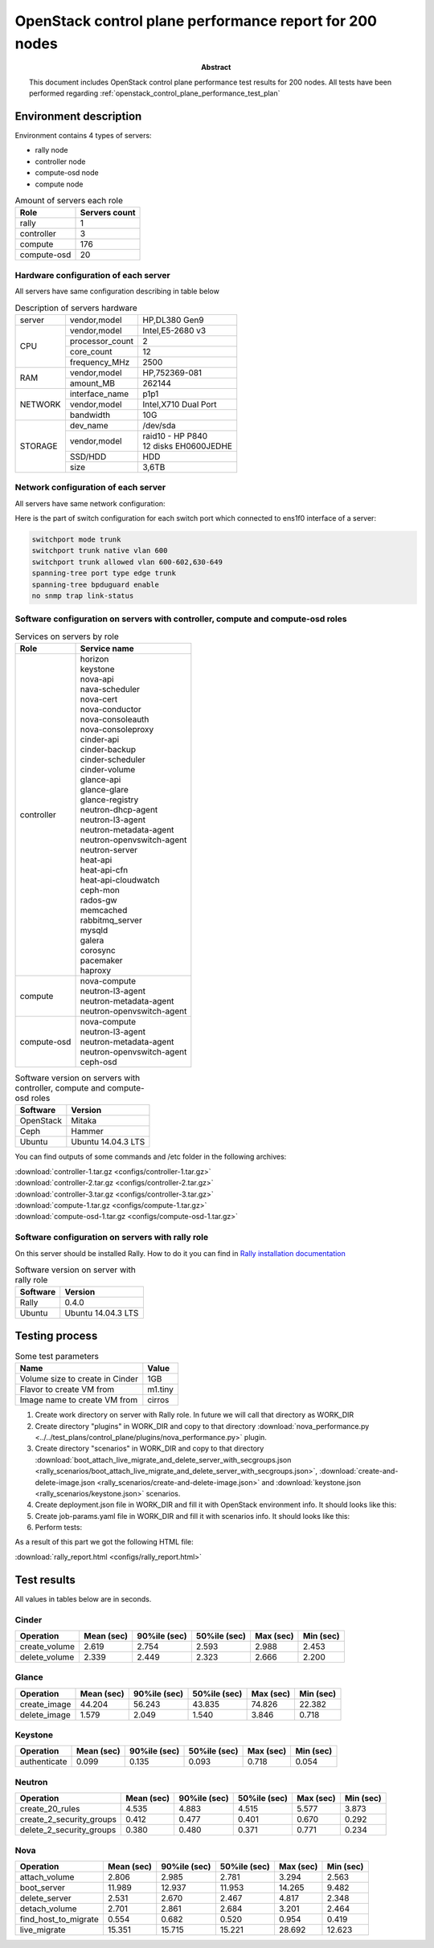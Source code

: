 
.. _openstack_control_plane_performance_report_200_nodes:

********************************************************
OpenStack control plane performance report for 200 nodes
********************************************************

:Abstract:

  This document includes OpenStack control plane performance test results for
  200 nodes.
  All tests have been performed regarding
  :ref:`openstack_control_plane_performance_test_plan`


Environment description
=======================

Environment contains 4 types of servers:

- rally node
- controller node
- compute-osd node
- compute node

.. table:: Amount of servers each role

   +------------+--------------+
   |Role        |Servers count |
   +============+==============+
   |rally       |1             |
   +------------+--------------+
   |controller  |3             |
   +------------+--------------+
   |compute     |176           |
   +------------+--------------+
   |compute-osd |20            |
   +------------+--------------+

Hardware configuration of each server
-------------------------------------

All servers have same configuration describing in table below

.. table:: Description of servers hardware

   +-------+----------------+-------------------------------+
   |server |vendor,model    |HP,DL380 Gen9                  |
   +-------+----------------+-------------------------------+
   |CPU    |vendor,model    |Intel,E5-2680 v3               |
   |       +----------------+-------------------------------+
   |       |processor_count |2                              |
   |       +----------------+-------------------------------+
   |       |core_count      |12                             |
   |       +----------------+-------------------------------+
   |       |frequency_MHz   |2500                           |
   +-------+----------------+-------------------------------+
   |RAM    |vendor,model    |HP,752369-081                  |
   |       +----------------+-------------------------------+
   |       |amount_MB       |262144                         |
   +-------+----------------+-------------------------------+
   |NETWORK|interface_name  |p1p1                           |
   |       +----------------+-------------------------------+
   |       |vendor,model    |Intel,X710 Dual Port           |
   |       +----------------+-------------------------------+
   |       |bandwidth       |10G                            |
   +-------+----------------+-------------------------------+
   |STORAGE|dev_name        |/dev/sda                       |
   |       +----------------+-------------------------------+
   |       |vendor,model    | | raid10 - HP P840            |
   |       |                | | 12 disks EH0600JEDHE        |
   |       +----------------+-------------------------------+
   |       |SSD/HDD         |HDD                            |
   |       +----------------+-------------------------------+
   |       |size            | 3,6TB                         |
   +-------+----------------+-------------------------------+

Network configuration of each server
------------------------------------

All servers have same network configuration:

.. image:: configs/Network_Scheme.png
   :alt: Network Scheme of the environment

Here is the part of switch configuration for each switch port which connected to
ens1f0 interface of a server:

.. code:: bash

   switchport mode trunk
   switchport trunk native vlan 600
   switchport trunk allowed vlan 600-602,630-649
   spanning-tree port type edge trunk
   spanning-tree bpduguard enable
   no snmp trap link-status

Software configuration on servers with controller, compute and compute-osd roles
--------------------------------------------------------------------------------

.. table:: Services on servers by role

   +------------+----------------------------+
   |Role        |Service name                |
   +============+============================+
   |controller  || horizon                   |
   |            || keystone                  |
   |            || nova-api                  |
   |            || nava-scheduler            |
   |            || nova-cert                 |
   |            || nova-conductor            |
   |            || nova-consoleauth          |
   |            || nova-consoleproxy         |
   |            || cinder-api                |
   |            || cinder-backup             |
   |            || cinder-scheduler          |
   |            || cinder-volume             |
   |            || glance-api                |
   |            || glance-glare              |
   |            || glance-registry           |
   |            || neutron-dhcp-agent        |
   |            || neutron-l3-agent          |
   |            || neutron-metadata-agent    |
   |            || neutron-openvswitch-agent |
   |            || neutron-server            |
   |            || heat-api                  |
   |            || heat-api-cfn              |
   |            || heat-api-cloudwatch       |
   |            || ceph-mon                  |
   |            || rados-gw                  |
   |            || memcached                 |
   |            || rabbitmq_server           |
   |            || mysqld                    |
   |            || galera                    |
   |            || corosync                  |
   |            || pacemaker                 |
   |            || haproxy                   |
   +------------+----------------------------+
   |compute     || nova-compute              |
   |            || neutron-l3-agent          |
   |            || neutron-metadata-agent    |
   |            || neutron-openvswitch-agent |
   +------------+----------------------------+
   |compute-osd || nova-compute              |
   |            || neutron-l3-agent          |
   |            || neutron-metadata-agent    |
   |            || neutron-openvswitch-agent |
   |            || ceph-osd                  |
   +------------+----------------------------+

.. table:: Software version on servers with controller, compute and compute-osd roles

   +------------+-------------------+
   |Software    |Version            |
   +============+===================+
   |OpenStack   |Mitaka             |
   +------------+-------------------+
   |Ceph        |Hammer             |
   +------------+-------------------+
   |Ubuntu      |Ubuntu 14.04.3 LTS |
   +------------+-------------------+

You can find outputs of some commands and /etc folder in the following archives:

| :download:`controller-1.tar.gz <configs/controller-1.tar.gz>`
| :download:`controller-2.tar.gz <configs/controller-2.tar.gz>`
| :download:`controller-3.tar.gz <configs/controller-3.tar.gz>`
| :download:`compute-1.tar.gz <configs/compute-1.tar.gz>`
| :download:`compute-osd-1.tar.gz <configs/compute-osd-1.tar.gz>`

Software configuration on servers with rally role
-------------------------------------------------

On this server should be installed Rally. How to do it you can find in
`Rally installation documentation`_

.. table:: Software version on server with rally role

   +------------+-------------------+
   |Software    |Version            |
   +============+===================+
   |Rally       |0.4.0              |
   +------------+-------------------+
   |Ubuntu      |Ubuntu 14.04.3 LTS |
   +------------+-------------------+

Testing process
===============

.. table:: Some test parameters

   +--------------------------------+--------+
   |Name                            |Value   |
   +================================+========+
   |Volume size to create in Cinder |1GB     |
   +--------------------------------+--------+
   |Flavor to create VM from        |m1.tiny |
   +--------------------------------+--------+
   |Image name to create VM from    |cirros  |
   +--------------------------------+--------+

1. Create work directory on server with Rally role. In future we will call that directory as WORK_DIR
2. Create directory "plugins" in WORK_DIR and copy to that directory
   :download:`nova_performance.py <../../test_plans/control_plane/plugins/nova_performance.py>` plugin.
3. Create directory "scenarios" in WORK_DIR and copy to that directory
   :download:`boot_attach_live_migrate_and_delete_server_with_secgroups.json
   <rally_scenarios/boot_attach_live_migrate_and_delete_server_with_secgroups.json>`,
   :download:`create-and-delete-image.json <rally_scenarios/create-and-delete-image.json>`
   and :download:`keystone.json <rally_scenarios/keystone.json>` scenarios.
4. Create deployment.json file in WORK_DIR and fill it with OpenStack environment info.
   It should looks like this:

   .. literalinclude:: configs/deployment.json
      :language: bash

5. Create job-params.yaml file in WORK_DIR and fill it with scenarios info.
   It should looks like this:

   .. literalinclude:: configs/job-params.yaml
      :language: bash

6. Perform tests:

   .. literalinclude:: configs/run_test_script.sh
      :language: bash

As a result of this part we got the following HTML file:

:download:`rally_report.html <configs/rally_report.html>`

Test results
============

All values in tables below are in seconds.

Cinder
------

+---------------+---------+----------+----------+---------+---------+
| Operation     |   Mean  |   90%ile |   50%ile |   Max   |   Min   |
|               |   (sec) |   (sec)  |   (sec)  |   (sec) |   (sec) |
+===============+=========+==========+==========+=========+=========+
| create_volume | 2.619   | 2.754    | 2.593    | 2.988   | 2.453   |
+---------------+---------+----------+----------+---------+---------+
| delete_volume | 2.339   | 2.449    | 2.323    | 2.666   | 2.200   |
+---------------+---------+----------+----------+---------+---------+

Glance
------

+--------------+----------+----------+----------+----------+-----------+
| Operation    |    Mean  |   90%ile |   50%ile |   Max    |   Min     |
|              |    (sec) |   (sec)  |   (sec)  |   (sec)  |   (sec)   |
+==============+==========+==========+==========+==========+===========+
| create_image | 44.204   | 56.243   | 43.835   | 74.826   | 22.382    |
+--------------+----------+----------+----------+----------+-----------+
| delete_image | 1.579    | 2.049    | 1.540    | 3.846    | 0.718     |
+--------------+----------+----------+----------+----------+-----------+

Keystone
--------

+--------------+-----------+----------+-----------+----------+-----------+
| Operation    |     Mean  |   90%ile |    50%ile |   Max    |   Min     |
|              |     (sec) |   (sec)  |    (sec)  |   (sec)  |   (sec)   |
+==============+===========+==========+===========+==========+===========+
| authenticate | 0.099     | 0.135    | 0.093     | 0.718    | 0.054     |
+--------------+-----------+----------+-----------+----------+-----------+

Neutron
-------

+--------------------------+----------+----------+----------+----------+----------+
| Operation                |   Mean   |   90%ile |   50%ile |   Max    |   Min    |
|                          |   (sec)  |   (sec)  |   (sec)  |   (sec)  |   (sec)  |
+==========================+==========+==========+==========+==========+==========+
| create_20_rules          | 4.535    | 4.883    | 4.515    | 5.577    | 3.873    |
+--------------------------+----------+----------+----------+----------+----------+
| create_2_security_groups | 0.412    | 0.477    | 0.401    | 0.670    | 0.292    |
+--------------------------+----------+----------+----------+----------+----------+
| delete_2_security_groups | 0.380    | 0.480    | 0.371    | 0.771    | 0.234    |
+--------------------------+----------+----------+----------+----------+----------+

Nova
----

+----------------------+-----------+-----------+-----------+-----------+-----------+
| Operation            |     Mean  |    90%ile |    50%ile |   Max     |   Min     |
|                      |     (sec) |    (sec)  |    (sec)  |   (sec)   |   (sec)   |
+======================+===========+===========+===========+===========+===========+
| attach_volume        | 2.806     | 2.985     | 2.781     | 3.294     | 2.563     |
+----------------------+-----------+-----------+-----------+-----------+-----------+
| boot_server          | 11.989    | 12.937    | 11.953    | 14.265    | 9.482     |
+----------------------+-----------+-----------+-----------+-----------+-----------+
| delete_server        | 2.531     | 2.670     | 2.467     | 4.817     | 2.348     |
+----------------------+-----------+-----------+-----------+-----------+-----------+
| detach_volume        | 2.701     | 2.861     | 2.684     | 3.201     | 2.464     |
+----------------------+-----------+-----------+-----------+-----------+-----------+
| find_host_to_migrate | 0.554     | 0.682     | 0.520     | 0.954     | 0.419     |
+----------------------+-----------+-----------+-----------+-----------+-----------+
| live_migrate         | 15.351    | 15.715    | 15.221    | 28.692    | 12.623    |
+----------------------+-----------+-----------+-----------+-----------+-----------+

.. references:

.. _Rally installation documentation: https://rally.readthedocs.io/en/latest/install.html
